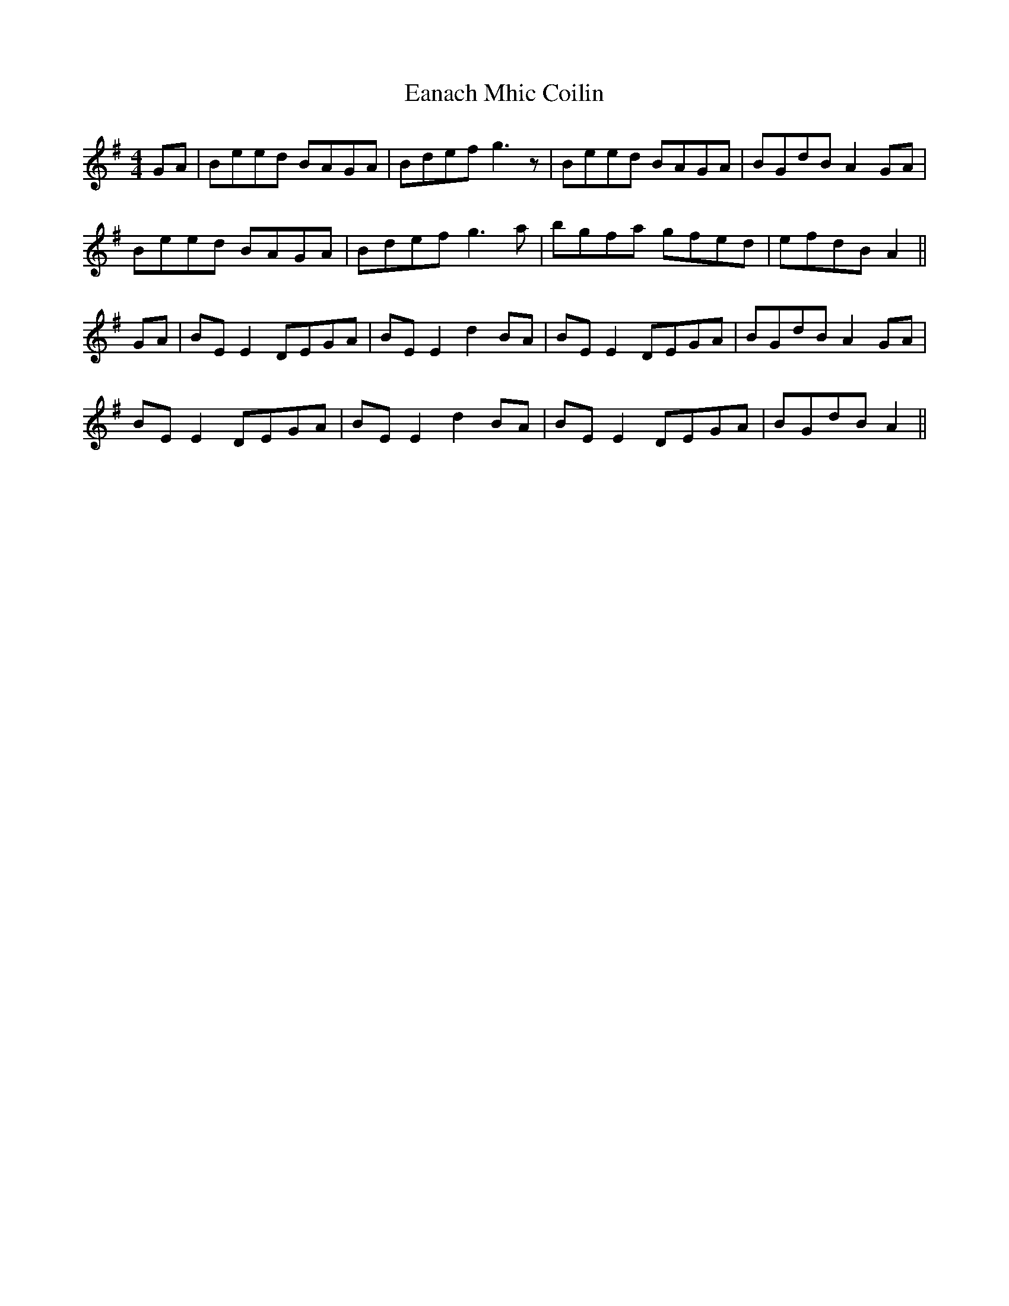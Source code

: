 X: 1
T: Eanach Mhic Coilin
Z: Jeremy
S: https://thesession.org/tunes/78#setting78
R: reel
M: 4/4
L: 1/8
K: Emin
GA|Beed BAGA|Bdef g3 z|Beed BAGA|BGdB A2GA|
Beed BAGA|Bdef g3 a|bgfa gfed |efdB A2||
GA|BE E2 DEGA|BEE2 d2 BA|BE E2 DEGA|BGdB A2 GA|
BEE2 DEGA|BEE2 d2 BA|BEE2 DEGA| BGdB A2||
